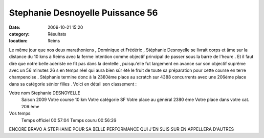 Stephanie Desnoyelle Puissance 56
=================================

:date: 2009-10-21 15:20
:category: Résultats
:location: Reims




Le même jour que nos deux marathoniens , Dominique et Frédéric , Stéphanie Desnoyelle se livrait corps et âme sur la distance du 10 kms à Reims avec la ferme intention comme objectif principal de passer sous la barre de l'heure . Et il faut dire que notre belle acériste ne fit pas dans la dentelle , puisqu'elle fut largement en avance sur son objectif suprême avec un 56 minutes 26 s en temps réel qui aura bien sûr été le fruit de toute sa préparation pour cette course en terre champenoise . Stéphanie termine donc à la 2380ème place au scratch sur 4388 concurrents avec une 206ème place dans sa catégorie sénior filles . Voici en détail son classement :

 

 
Votre nom 	Stephanie DESNOYELLE
  	Saison 	2009
  	Votre course 	10 km
  	Votre catégorie 	SF
  	Votre place au général 	2380 ème
  	Votre place dans votre cat. 	206 ème
Vos temps
  	Temps officiel 	00:57:04
  	Temps couru 	00:56:26

 

 

 

ENCORE BRAVO A STEPHANIE POUR SA BELLE PERFORMANCE QUI J'EN SUIS SUR EN APPELLERA D'AUTRES


